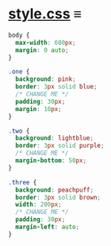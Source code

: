 # -*- auto-fill-function: nil; eval: (add-hook 'after-save-hook 'org-babel-tangle nil t); -*-

* [[file:style.css][style.css]] ≡

#+begin_src css :tangle style.css
body {
  max-width: 600px;
  margin: 0 auto;
}

.one {
  background: pink;
  border: 3px solid blue;
  /* CHANGE ME */
  padding: 30px;
  margin: 10px;
}

.two {
  background: lightblue;
  border: 3px solid purple;
  /* CHANGE ME */
  margin-bottom: 50px;
}

.three {
  background: peachpuff;
  border: 3px solid brown;
  width: 200px;
  /* CHANGE ME */
  padding: 30px;
  margin-left: auto;
}
#+end_src
